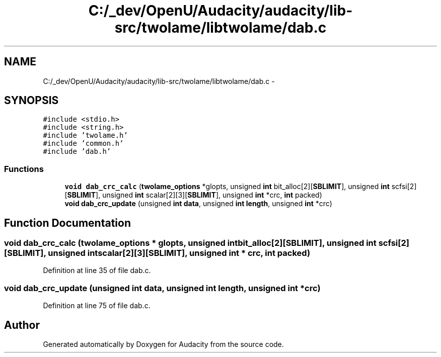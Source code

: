 .TH "C:/_dev/OpenU/Audacity/audacity/lib-src/twolame/libtwolame/dab.c" 3 "Thu Apr 28 2016" "Audacity" \" -*- nroff -*-
.ad l
.nh
.SH NAME
C:/_dev/OpenU/Audacity/audacity/lib-src/twolame/libtwolame/dab.c \- 
.SH SYNOPSIS
.br
.PP
\fC#include <stdio\&.h>\fP
.br
\fC#include <string\&.h>\fP
.br
\fC#include 'twolame\&.h'\fP
.br
\fC#include 'common\&.h'\fP
.br
\fC#include 'dab\&.h'\fP
.br

.SS "Functions"

.in +1c
.ti -1c
.RI "\fBvoid\fP \fBdab_crc_calc\fP (\fBtwolame_options\fP *glopts, unsigned \fBint\fP bit_alloc[2][\fBSBLIMIT\fP], unsigned \fBint\fP scfsi[2][\fBSBLIMIT\fP], unsigned \fBint\fP scalar[2][3][\fBSBLIMIT\fP], unsigned \fBint\fP *crc, \fBint\fP packed)"
.br
.ti -1c
.RI "\fBvoid\fP \fBdab_crc_update\fP (unsigned \fBint\fP \fBdata\fP, unsigned \fBint\fP \fBlength\fP, unsigned \fBint\fP *crc)"
.br
.in -1c
.SH "Function Documentation"
.PP 
.SS "\fBvoid\fP dab_crc_calc (\fBtwolame_options\fP * glopts, unsigned \fBint\fP bit_alloc[2][SBLIMIT], unsigned \fBint\fP scfsi[2][SBLIMIT], unsigned \fBint\fP scalar[2][3][SBLIMIT], unsigned \fBint\fP * crc, \fBint\fP packed)"

.PP
Definition at line 35 of file dab\&.c\&.
.SS "\fBvoid\fP dab_crc_update (unsigned \fBint\fP data, unsigned \fBint\fP length, unsigned \fBint\fP * crc)"

.PP
Definition at line 75 of file dab\&.c\&.
.SH "Author"
.PP 
Generated automatically by Doxygen for Audacity from the source code\&.
